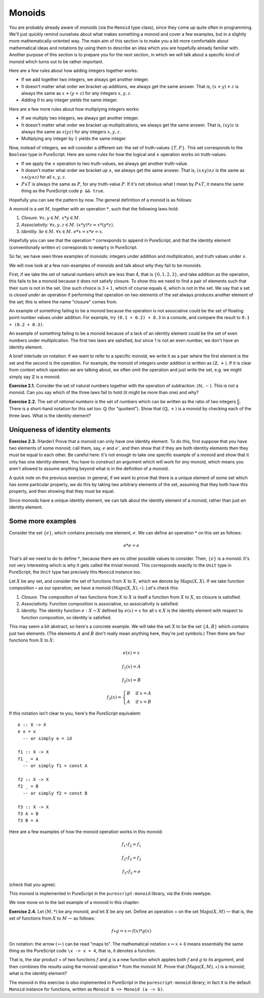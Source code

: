 Monoids
=======

You are probably already aware of *monoids* (via the ``Monoid`` type class),
since they come up quite often in programming. We'll just quickly remind
ourselves about what makes something a monoid and cover a few examples, but in
a slightly more mathematically-oriented way. The main aim of this section is to
make you a bit more comfortable about mathematical ideas and notations by using
them to describe an idea which you are hopefully already familiar with. Another
purpose of this section is to prepare you for the next section, in which we
will talk about a specific kind of monoid which turns out to be rather
important.

Here are a few rules about how adding integers together works:

* If we add together two integers, we always get another integer.
* It doesn't matter what order we bracket up additions, we always get the same
  answer. That is, :math:`(x + y) + z` is always the same as :math:`x + (y +
  z)` for any integers :math:`x, y, z`.
* Adding :math:`0` to any integer yields the same integer.

Here are a few more rules about how multiplying integers works:

* If we multiply two integers, we always get another integer.
* It doesn't matter what order we bracket up multiplications, we always get the
  same answer. That is, :math:`(xy)z` is always the same as :math:`x(yz)` for
  any integers :math:`x, y, z`.
* Multiplying any integer by :math:`1` yields the same integer.

Now, instead of integers, we will consider a different set: the set of
truth-values :math:`\{T, F\}`. This set corresponds to the ``Boolean`` type in
PureScript. Here are some rules for how the logical and :math:`\land` operation
works on truth-values:

* If we apply the :math:`\land` operation to two truth-values, we always get
  another truth-value.
* It doesn't matter what order we bracket up :math:`\land`, we always get the
  same answer. That is, :math:`(x \land y) \land z` is the same as :math:`x
  \land (y \land z)` for all :math:`x, y, z`.
* :math:`P \land T` is always the same as :math:`P`, for any truth-value
  :math:`P`. If it's not obvious what I mean by :math:`P \land T`, it means the
  same thing as the PureScript code ``p && true``.

Hopefully you can see the pattern by now. The general definition of a monoid is
as follows:

A monoid is a set :math:`M`, together with an operation :math:`*`, such that
the following laws hold:

1. *Closure.* :math:`\forall x, y \in M.\; x * y \in M`.
2. *Associativity.* :math:`\forall x, y, z \in M.\; (x * y) * z = x * (y * z)`.
3. *Identity.* :math:`\exists e \in M.\; \forall x \in M.\; e * x = x * e = x`.

Hopefully you can see that the operation :math:`*` corresponds to ``append`` in
PureScript, and that the identity element (conventionally written :math:`e`)
corresponds to ``mempty`` in PureScript.

So far, we have seen three examples of monoids: integers under addition and
multiplication, and truth values under :math:`\land`.

We will now look at a few non-examples of monoids and talk about why they fail
to be monoids.

First, if we take the set of natural numbers which are less than 4, that is
:math:`\{0, 1, 2, 3\}`, and take addition as the operation, this fails to be a
monoid because it does not satisfy closure. To show this we need to find a pair
of elements such that their sum is not in the set. One such choice is :math:`3
+ 1`, which of course equals :math:`4`, which is not in the set. We say that a
set is *closed under* an operation if performing that operation on two elements
of the set always produces another element of the set; this is where the name
"closure" comes from.

An example of something failing to be a monoid because the operation is not
associative could be the set of floating point number values under addition.
For example, try ``(0.1 + 0.2) + 0.3`` in a console, and compare the result to
``0.1 + (0.2 + 0.3)``.

An example of something failing to be a monoid because of a lack of an
identity element could be the set of even numbers under multiplication. The
first two laws are satisfied, but since 1 is not an even number, we don't have
an identity element.

A brief interlude on notation: if we want to refer to a specific monoid, we
write it as a pair where the first element is the set and the second is the
operation. For example, the monoid of integers under addition is written as
:math:`(\mathbb{Z}, +)`. If it is clear from context which operation we are
talking about, we often omit the operation and just write the set, e.g. we
might simply say :math:`\mathbb{Z}` is a monoid.

**Exercise 2.1.** Consider the set of natural numbers together with the
operation of subtraction: :math:`(\mathbb{N}, -)`. This is *not* a monoid. Can
you say which of the three laws fail to hold (it might be more than one) and
why?

**Exercise 2.2.** The set of *rational numbers* is the set of numbers which can
be written as the ratio of two integers :math:`\frac{a}{b}`. There is a
short-hand notation for this set too: :math:`\mathbb{Q}` (for "quotient").
Show that :math:`(\mathbb{Q}, +)` is a monoid by checking each of the three
laws. What is the identity element?

Uniqueness of identity elements
-------------------------------

**Exercise 2.3.** (Harder) Prove that a monoid can only have one identity
element. To do this, first suppose that you have two elements of some monoid;
call them, say, :math:`e` and :math:`e'`, and then show that if they are both
identity elements then they must be equal to each other. Be careful here: it's
not enough to take one specific example of a monoid and show that it only has
one identity element. You have to construct an argument which will work for
*any* monoid, which means you aren't allowed to assume anything beyond what is
in the definition of a monoid.

A quick note on the previous exercise: in general, if we want to prove that
there is a unique element of some set which has some particular property, we do
this by taking two arbitrary elements of the set, assuming that they both have
this property, and then showing that they must be equal.

Since monoids have a unique identity element, we can talk about *the* identity
element of a monoid, rather than just *an* identity element.

Some more examples
------------------

Consider the set :math:`\{e\}`, which contains precisely one element,
:math:`e`. We can define an operation :math:`*` on this set as follows:

.. math::

  e * e = e

That's all we need to do to define :math:`*`, because there are no other
possible values to consider. Then, :math:`\{e\}` is a monoid. It's not very
interesting which is why it gets called the *trivial monoid*. This corresponds
exactly to the ``Unit`` type in PureScript; the ``Unit`` type has precisely
this ``Monoid`` instance too.

Let :math:`X` be any set, and consider the set of functions from :math:`X` to
:math:`X`, which we denote by :math:`\mathrm{Maps}(X, X)`. If we take function
composition :math:`\circ` as our operation, we have a monoid
:math:`(\mathrm{Maps}(X, X), \circ)`.  Let's check this:

1. *Closure.* The composition of two functions from :math:`X` to :math:`X` is
   itself a function from :math:`X` to :math:`X`, so closure is satisfied.
2. *Associativity.* Function composition is associative, so associativity is
   satisfied.
3. *Identity.* The identity function :math:`e : X \rightarrow X` defined by
   :math:`e(x) = x` for all :math:`x \in X` is the identity element with
   respect to function composition, so identity is satisfied.

This may seem a bit abstract, so here's a concrete example. We will take the
set :math:`X` to be the set :math:`\{A, B\}` which contains just two elements.
(The elements :math:`A` and :math:`B` don't really mean anything here, they're
just symbols.) Then there are four functions from :math:`X` to :math:`X`:

.. math::
  e(x) = x

  f_1(x) = A

  f_2(x) = B

  f_3(x) = \begin{cases}
              B & \mathrm{if}\; x = A \\
              A & \mathrm{if}\; x = B
           \end{cases}

If this notation isn't clear to you, here's the PureScript equivalent::

  e :: X -> X
  e x = x
    -- or simply e = id

  f1 :: X -> X
  f1 _ = A
    -- or simply f1 = const A

  f2 :: X -> X
  f2 _ = B
    -- or simply f2 = const B

  f3 :: X -> X
  f3 A = B
  f3 B = A

Here are a few examples of how the monoid operation works in this monoid:

.. math::
  f_1 \circ f_2 = f_1

  f_2 \circ f_3 = f_2

  f_3 \circ f_3 = e

(check that you agree).

This monoid is implemented in PureScript in the ``purescript-monoid`` library,
via the ``Endo`` newtype.

We now move on to the last example of a monoid in this chapter:

**Exercise 2.4.** Let :math:`(M, *)` be any monoid, and let :math:`X` be any
set. Define an operation :math:`\star` on the set :math:`\mathrm{Maps}(X, M)` —
that is, the set of functions from :math:`X` to :math:`M` — as follows:

.. math::
  f \star g = x \mapsto f(x) * g(x)

On notation: the arrow (:math:`\mapsto`) can be read "maps to". The
mathematical notation :math:`x \mapsto x + 4` means essentially the same thing
as the PureScript code ``\x -> x + 4``, that is, it denotes a function.

That is, the star product :math:`\star` of two functions :math:`f` and
:math:`g` is a new function which applies both :math:`f` and :math:`g` to its
argument, and then combines the results using the monoid operation :math:`*`
from the monoid :math:`M`.  Prove that :math:`(\mathrm{Maps}(X, M), \star)` is
a monoid; what is the identity element?

The monoid in this exercise is *also* implemented in PureScript in the
``purescript-monoid`` library; in fact it is the default ``Monoid`` instance
for functions, written as ``Monoid b => Monoid (a -> b)``.
